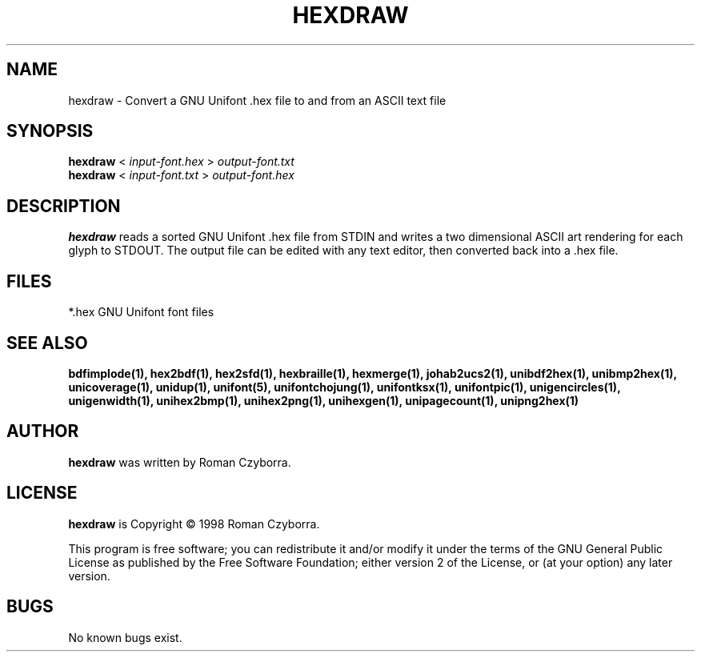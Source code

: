 .TH HEXDRAW 1 "2008 Jul 06"
.SH NAME
hexdraw \- Convert a GNU Unifont .hex file to and from an ASCII text file
.SH SYNOPSIS
.br
.B hexdraw
<
.I input-font.hex
>
.I output-font.txt
.br
.B hexdraw
<
.I input-font.txt
>
.I output-font.hex
.SH DESCRIPTION
.B hexdraw
reads a sorted GNU Unifont .hex file from STDIN and writes a two
dimensional ASCII art rendering for each glyph to STDOUT.  The
output file can be edited with any text editor, then converted
back into a .hex file.
.PP
.SH FILES
*.hex GNU Unifont font files
.SH SEE ALSO
.BR bdfimplode(1),
.BR hex2bdf(1),
.BR hex2sfd(1),
.BR hexbraille(1),
.BR hexmerge(1),
.BR johab2ucs2(1),
.BR unibdf2hex(1),
.BR unibmp2hex(1),
.BR unicoverage(1),
.BR unidup(1),
.BR unifont(5),
.BR unifontchojung(1),
.BR unifontksx(1),
.BR unifontpic(1),
.BR unigencircles(1),
.BR unigenwidth(1),
.BR unihex2bmp(1),
.BR unihex2png(1),
.BR unihexgen(1),
.BR unipagecount(1),
.BR unipng2hex(1)
.SH AUTHOR
.B hexdraw
was written by Roman Czyborra.
.SH LICENSE
.B hexdraw
is Copyright \(co 1998 Roman Czyborra.
.PP
This program is free software; you can redistribute it and/or modify
it under the terms of the GNU General Public License as published by
the Free Software Foundation; either version 2 of the License, or
(at your option) any later version.
.SH BUGS
No known bugs exist.
